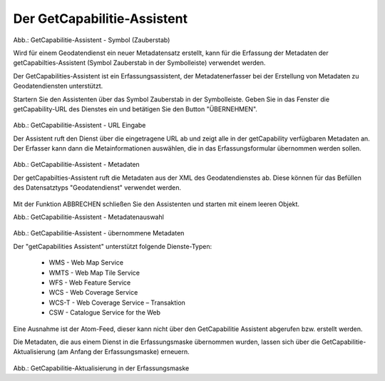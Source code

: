 

Der GetCapabilitie-Assistent
^^^^^^^^^^^^^^^^^^^^^^^^^^^^

.. figure:: ../../../../img/ige/erfassung/ige_metadaten/ige_datensatztypen/datensatztyp_geodatendienst/assistent/getcapabilties-assistent_symbol.png
   :width: 50
   
Abb.: GetCapabilitie-Assistent - Symbol (Zauberstab)

Wird für einem Geodatendienst ein neuer Metadatensatz erstellt, kann für die Erfassung der Metadaten der getCapabilties-Assistent (Symbol Zauberstab in der Symbolleiste) verwendet werden.

Der GetCapabilities-Assistent ist ein Erfassungsassistent, der Metadatenerfasser bei der Erstellung von Metadaten zu Geodatendiensten unterstützt.

Startern Sie den Assistenten über das Symbol Zauberstab in der Symbolleiste. Geben Sie in das Fenster die getCapability-URL des Dienstes ein und betätigen Sie den Button "ÜBERNEHMEN".


.. figure:: ../../../../img/ige/erfassung/ige_metadaten/ige_datensatztypen/datensatztyp_geodatendienst/assistent/getcapabilties-assistent_url.png

   
Abb.: GetCapabilitie-Assistent - URL Eingabe


Der Assistent ruft den Dienst über die eingetragene URL ab und zeigt alle in der getCapability verfügbaren Metadaten an. Der Erfasser kann dann die Metainformationen auswählen, die in das Erfassungsformular übernommen werden sollen.


.. figure:: ../../../../img/ige/erfassung/ige_metadaten/ige_datensatztypen/datensatztyp_geodatendienst/assistent/getcapabilties-assistent_metadaten.png


Abb.: GetCapabilitie-Assistent - Metadaten


Der getCapabilties-Assistent ruft die Metadaten aus der XML des Geodatendienstes ab. Diese können für das Befüllen des Datensatztyps "Geodatendienst" verwendet werden.

.. figure:: ../../../../img/ige/erfassung/ige_metadaten/ige_datensatztypen/datensatztyp_geodatendienst/assistent/getcapabilties-assistent_metadaten-auswahl.png


Mit der Funktion ABBRECHEN schließen Sie den Assistenten und starten mit einem leeren Objekt.


Abb.: GetCapabilitie-Assistent - Metadatenauswahl


.. figure:: ../../../../img/ige/erfassung/ige_metadaten/ige_datensatztypen/datensatztyp_geodatendienst/assistent/getcapabilties-assistent_metadaten-uebernommen.png

   
Abb.: GetCapabilitie-Assistent - übernommene Metadaten


Der "getCapabilities Assistent" unterstützt folgende Dienste-Typen:

 - WMS - Web Map Service
 - WMTS - Web Map Tile Service
 - WFS - Web Feature Service
 - WCS - Web Coverage Service
 - WCS-T - Web Coverage Service – Transaktion
 - CSW - Catalogue Service for the Web
 
Eine Ausnahme ist der Atom-Feed, dieser kann nicht über den GetCapabilitie Assistent abgerufen bzw. erstellt werden.

Die Metadaten, die aus einem Dienst in die Erfassungsmaske übernommen wurden, lassen sich über die GetCapabilitie-Aktualisierung (am Anfang der Erfassungsmaske) erneuern.

.. figure:: ../../../../img/ige/erfassung/ige_metadaten/ige_datensatztypen/datensatztyp_geodatendienst/assistent/getcapabilties-aktualisierung.png
   :width: 300
   
Abb.: GetCapabilitie-Aktualisierung in der Erfassungsmaske